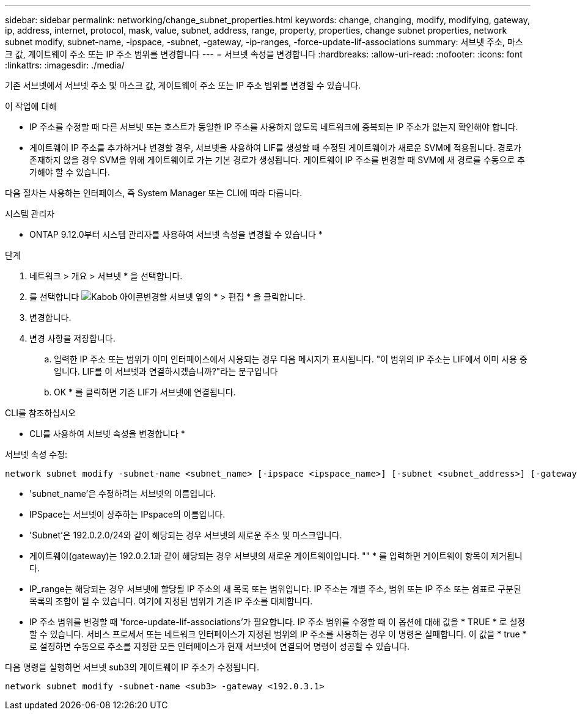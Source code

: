 ---
sidebar: sidebar 
permalink: networking/change_subnet_properties.html 
keywords: change, changing, modify, modifying, gateway, ip, address, internet, protocol, mask, value, subnet, address, range, property, properties, change subnet properties, network subnet modify, subnet-name, -ipspace, -subnet, -gateway, -ip-ranges, -force-update-lif-associations 
summary: 서브넷 주소, 마스크 값, 게이트웨이 주소 또는 IP 주소 범위를 변경합니다 
---
= 서브넷 속성을 변경합니다
:hardbreaks:
:allow-uri-read: 
:nofooter: 
:icons: font
:linkattrs: 
:imagesdir: ./media/


[role="lead"]
기존 서브넷에서 서브넷 주소 및 마스크 값, 게이트웨이 주소 또는 IP 주소 범위를 변경할 수 있습니다.

.이 작업에 대해
* IP 주소를 수정할 때 다른 서브넷 또는 호스트가 동일한 IP 주소를 사용하지 않도록 네트워크에 중복되는 IP 주소가 없는지 확인해야 합니다.
* 게이트웨이 IP 주소를 추가하거나 변경할 경우, 서브넷을 사용하여 LIF를 생성할 때 수정된 게이트웨이가 새로운 SVM에 적용됩니다. 경로가 존재하지 않을 경우 SVM을 위해 게이트웨이로 가는 기본 경로가 생성됩니다. 게이트웨이 IP 주소를 변경할 때 SVM에 새 경로를 수동으로 추가해야 할 수 있습니다.


다음 절차는 사용하는 인터페이스, 즉 System Manager 또는 CLI에 따라 다릅니다.

[role="tabbed-block"]
====
.시스템 관리자
--
* ONTAP 9.12.0부터 시스템 관리자를 사용하여 서브넷 속성을 변경할 수 있습니다 *

.단계
. 네트워크 > 개요 > 서브넷 * 을 선택합니다.
. 를 선택합니다 image:icon_kabob.gif["Kabob 아이콘"]변경할 서브넷 옆의 * > 편집 * 을 클릭합니다.
. 변경합니다.
. 변경 사항을 저장합니다.
+
.. 입력한 IP 주소 또는 범위가 이미 인터페이스에서 사용되는 경우 다음 메시지가 표시됩니다. "이 범위의 IP 주소는 LIF에서 이미 사용 중입니다. LIF를 이 서브넷과 연결하시겠습니까?"라는 문구입니다
.. OK * 를 클릭하면 기존 LIF가 서브넷에 연결됩니다.




--
.CLI를 참조하십시오
--
* CLI를 사용하여 서브넷 속성을 변경합니다 *

서브넷 속성 수정:

....
network subnet modify -subnet-name <subnet_name> [-ipspace <ipspace_name>] [-subnet <subnet_address>] [-gateway <gateway_address>] [-ip-ranges <ip_address_list>] [-force-update-lif-associations <true>]
....
* 'subnet_name'은 수정하려는 서브넷의 이름입니다.
* IPSpace는 서브넷이 상주하는 IPspace의 이름입니다.
* 'Subnet'은 192.0.2.0/24와 같이 해당되는 경우 서브넷의 새로운 주소 및 마스크입니다.
* 게이트웨이(gateway)는 192.0.2.1과 같이 해당되는 경우 서브넷의 새로운 게이트웨이입니다. "" * 를 입력하면 게이트웨이 항목이 제거됩니다.
* IP_range는 해당되는 경우 서브넷에 할당될 IP 주소의 새 목록 또는 범위입니다. IP 주소는 개별 주소, 범위 또는 IP 주소 또는 쉼표로 구분된 목록의 조합이 될 수 있습니다. 여기에 지정된 범위가 기존 IP 주소를 대체합니다.
* IP 주소 범위를 변경할 때 'force-update-lif-associations'가 필요합니다. IP 주소 범위를 수정할 때 이 옵션에 대해 값을 * TRUE * 로 설정할 수 있습니다. 서비스 프로세서 또는 네트워크 인터페이스가 지정된 범위의 IP 주소를 사용하는 경우 이 명령은 실패합니다. 이 값을 * true * 로 설정하면 수동으로 주소를 지정한 모든 인터페이스가 현재 서브넷에 연결되어 명령이 성공할 수 있습니다.


다음 명령을 실행하면 서브넷 sub3의 게이트웨이 IP 주소가 수정됩니다.

....
network subnet modify -subnet-name <sub3> -gateway <192.0.3.1>
....
--
====